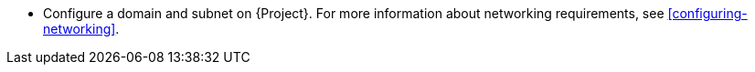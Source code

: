 * Configure a domain and subnet on {Project}.
For more information about networking requirements, see xref:configuring-networking[].
